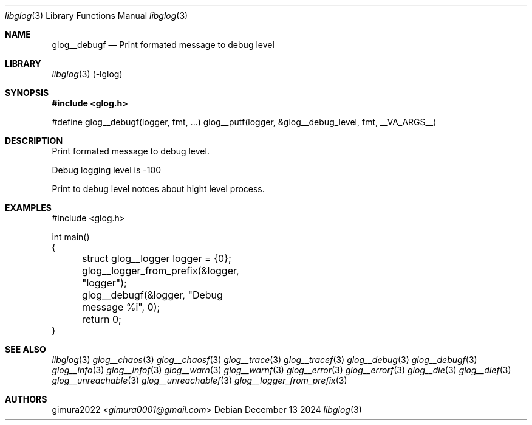 .Dd December 13 2024
.Dt libglog 3
.Os
.
.Sh NAME
.Nm glog__debugf
.Nd Print formated message to debug level
.
.Sh LIBRARY
.Xr libglog 3
(-lglog)
.
.Sh SYNOPSIS
.In glog.h
.Bd -literal
#define glog__debugf(logger, fmt, ...) glog__putf(logger, &glog__debug_level, fmt, __VA_ARGS__)
.Ed
.
.Sh DESCRIPTION
Print formated message to debug level.
.Pp
Debug logging level is -100
.Pp
Print to debug level notces about hight level process.
.
.Sh EXAMPLES
.Bd -literal
#include <glog.h>

int main()
{
	struct glog__logger logger = {0};
	glog__logger_from_prefix(&logger, "logger");

	glog__debugf(&logger, "Debug message %i", 0);

	return 0;
}
.Ed
.
.Sh SEE ALSO
.Xr libglog 3
.Xr glog__chaos 3
.Xr glog__chaosf 3
.Xr glog__trace 3
.Xr glog__tracef 3
.Xr glog__debug 3
.Xr glog__debugf 3
.Xr glog__info 3
.Xr glog__infof 3
.Xr glog__warn 3
.Xr glog__warnf 3
.Xr glog__error 3
.Xr glog__errorf 3
.Xr glog__die 3
.Xr glog__dief 3
.Xr glog__unreachable 3
.Xr glog__unreachablef 3
.Xr glog__logger_from_prefix 3
.
.Sh AUTHORS
.An gimura2022 Aq Mt gimura0001@gmail.com
